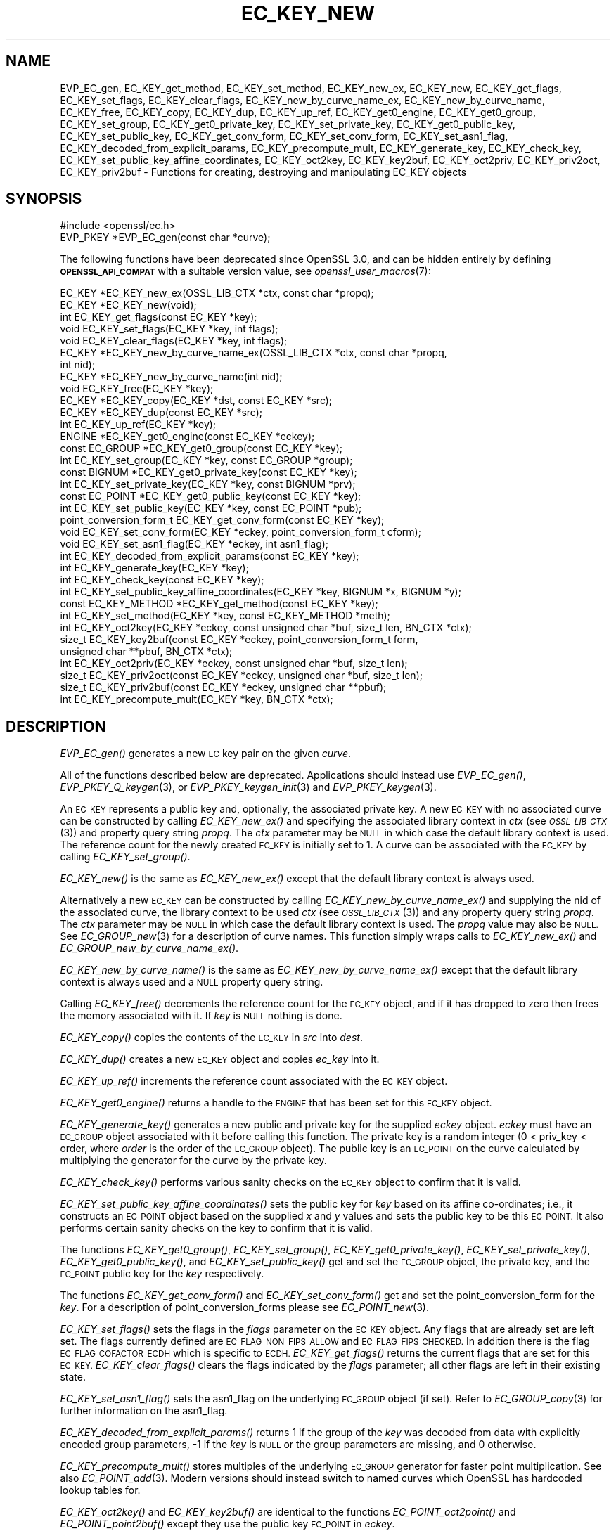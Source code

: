 .\" Automatically generated by Pod::Man 2.27 (Pod::Simple 3.28)
.\"
.\" Standard preamble:
.\" ========================================================================
.de Sp \" Vertical space (when we can't use .PP)
.if t .sp .5v
.if n .sp
..
.de Vb \" Begin verbatim text
.ft CW
.nf
.ne \\$1
..
.de Ve \" End verbatim text
.ft R
.fi
..
.\" Set up some character translations and predefined strings.  \*(-- will
.\" give an unbreakable dash, \*(PI will give pi, \*(L" will give a left
.\" double quote, and \*(R" will give a right double quote.  \*(C+ will
.\" give a nicer C++.  Capital omega is used to do unbreakable dashes and
.\" therefore won't be available.  \*(C` and \*(C' expand to `' in nroff,
.\" nothing in troff, for use with C<>.
.tr \(*W-
.ds C+ C\v'-.1v'\h'-1p'\s-2+\h'-1p'+\s0\v'.1v'\h'-1p'
.ie n \{\
.    ds -- \(*W-
.    ds PI pi
.    if (\n(.H=4u)&(1m=24u) .ds -- \(*W\h'-12u'\(*W\h'-12u'-\" diablo 10 pitch
.    if (\n(.H=4u)&(1m=20u) .ds -- \(*W\h'-12u'\(*W\h'-8u'-\"  diablo 12 pitch
.    ds L" ""
.    ds R" ""
.    ds C` ""
.    ds C' ""
'br\}
.el\{\
.    ds -- \|\(em\|
.    ds PI \(*p
.    ds L" ``
.    ds R" ''
.    ds C`
.    ds C'
'br\}
.\"
.\" Escape single quotes in literal strings from groff's Unicode transform.
.ie \n(.g .ds Aq \(aq
.el       .ds Aq '
.\"
.\" If the F register is turned on, we'll generate index entries on stderr for
.\" titles (.TH), headers (.SH), subsections (.SS), items (.Ip), and index
.\" entries marked with X<> in POD.  Of course, you'll have to process the
.\" output yourself in some meaningful fashion.
.\"
.\" Avoid warning from groff about undefined register 'F'.
.de IX
..
.nr rF 0
.if \n(.g .if rF .nr rF 1
.if (\n(rF:(\n(.g==0)) \{
.    if \nF \{
.        de IX
.        tm Index:\\$1\t\\n%\t"\\$2"
..
.        if !\nF==2 \{
.            nr % 0
.            nr F 2
.        \}
.    \}
.\}
.rr rF
.\"
.\" Accent mark definitions (@(#)ms.acc 1.5 88/02/08 SMI; from UCB 4.2).
.\" Fear.  Run.  Save yourself.  No user-serviceable parts.
.    \" fudge factors for nroff and troff
.if n \{\
.    ds #H 0
.    ds #V .8m
.    ds #F .3m
.    ds #[ \f1
.    ds #] \fP
.\}
.if t \{\
.    ds #H ((1u-(\\\\n(.fu%2u))*.13m)
.    ds #V .6m
.    ds #F 0
.    ds #[ \&
.    ds #] \&
.\}
.    \" simple accents for nroff and troff
.if n \{\
.    ds ' \&
.    ds ` \&
.    ds ^ \&
.    ds , \&
.    ds ~ ~
.    ds /
.\}
.if t \{\
.    ds ' \\k:\h'-(\\n(.wu*8/10-\*(#H)'\'\h"|\\n:u"
.    ds ` \\k:\h'-(\\n(.wu*8/10-\*(#H)'\`\h'|\\n:u'
.    ds ^ \\k:\h'-(\\n(.wu*10/11-\*(#H)'^\h'|\\n:u'
.    ds , \\k:\h'-(\\n(.wu*8/10)',\h'|\\n:u'
.    ds ~ \\k:\h'-(\\n(.wu-\*(#H-.1m)'~\h'|\\n:u'
.    ds / \\k:\h'-(\\n(.wu*8/10-\*(#H)'\z\(sl\h'|\\n:u'
.\}
.    \" troff and (daisy-wheel) nroff accents
.ds : \\k:\h'-(\\n(.wu*8/10-\*(#H+.1m+\*(#F)'\v'-\*(#V'\z.\h'.2m+\*(#F'.\h'|\\n:u'\v'\*(#V'
.ds 8 \h'\*(#H'\(*b\h'-\*(#H'
.ds o \\k:\h'-(\\n(.wu+\w'\(de'u-\*(#H)/2u'\v'-.3n'\*(#[\z\(de\v'.3n'\h'|\\n:u'\*(#]
.ds d- \h'\*(#H'\(pd\h'-\w'~'u'\v'-.25m'\f2\(hy\fP\v'.25m'\h'-\*(#H'
.ds D- D\\k:\h'-\w'D'u'\v'-.11m'\z\(hy\v'.11m'\h'|\\n:u'
.ds th \*(#[\v'.3m'\s+1I\s-1\v'-.3m'\h'-(\w'I'u*2/3)'\s-1o\s+1\*(#]
.ds Th \*(#[\s+2I\s-2\h'-\w'I'u*3/5'\v'-.3m'o\v'.3m'\*(#]
.ds ae a\h'-(\w'a'u*4/10)'e
.ds Ae A\h'-(\w'A'u*4/10)'E
.    \" corrections for vroff
.if v .ds ~ \\k:\h'-(\\n(.wu*9/10-\*(#H)'\s-2\u~\d\s+2\h'|\\n:u'
.if v .ds ^ \\k:\h'-(\\n(.wu*10/11-\*(#H)'\v'-.4m'^\v'.4m'\h'|\\n:u'
.    \" for low resolution devices (crt and lpr)
.if \n(.H>23 .if \n(.V>19 \
\{\
.    ds : e
.    ds 8 ss
.    ds o a
.    ds d- d\h'-1'\(ga
.    ds D- D\h'-1'\(hy
.    ds th \o'bp'
.    ds Th \o'LP'
.    ds ae ae
.    ds Ae AE
.\}
.rm #[ #] #H #V #F C
.\" ========================================================================
.\"
.IX Title "EC_KEY_NEW 3ossl"
.TH EC_KEY_NEW 3ossl "2021-12-15" "3.0.1" "OpenSSL"
.\" For nroff, turn off justification.  Always turn off hyphenation; it makes
.\" way too many mistakes in technical documents.
.if n .ad l
.nh
.SH "NAME"
EVP_EC_gen,
EC_KEY_get_method, EC_KEY_set_method, EC_KEY_new_ex,
EC_KEY_new, EC_KEY_get_flags, EC_KEY_set_flags, EC_KEY_clear_flags,
EC_KEY_new_by_curve_name_ex, EC_KEY_new_by_curve_name, EC_KEY_free,
EC_KEY_copy, EC_KEY_dup, EC_KEY_up_ref, EC_KEY_get0_engine,
EC_KEY_get0_group, EC_KEY_set_group, EC_KEY_get0_private_key,
EC_KEY_set_private_key, EC_KEY_get0_public_key, EC_KEY_set_public_key,
EC_KEY_get_conv_form,
EC_KEY_set_conv_form, EC_KEY_set_asn1_flag,
EC_KEY_decoded_from_explicit_params, EC_KEY_precompute_mult,
EC_KEY_generate_key, EC_KEY_check_key, EC_KEY_set_public_key_affine_coordinates,
EC_KEY_oct2key, EC_KEY_key2buf, EC_KEY_oct2priv, EC_KEY_priv2oct,
EC_KEY_priv2buf \- Functions for creating, destroying and manipulating
EC_KEY objects
.SH "SYNOPSIS"
.IX Header "SYNOPSIS"
.Vb 1
\& #include <openssl/ec.h>
\&
\& EVP_PKEY *EVP_EC_gen(const char *curve);
.Ve
.PP
The following functions have been deprecated since OpenSSL 3.0, and can be
hidden entirely by defining \fB\s-1OPENSSL_API_COMPAT\s0\fR with a suitable version value,
see \fIopenssl_user_macros\fR\|(7):
.PP
.Vb 10
\& EC_KEY *EC_KEY_new_ex(OSSL_LIB_CTX *ctx, const char *propq);
\& EC_KEY *EC_KEY_new(void);
\& int EC_KEY_get_flags(const EC_KEY *key);
\& void EC_KEY_set_flags(EC_KEY *key, int flags);
\& void EC_KEY_clear_flags(EC_KEY *key, int flags);
\& EC_KEY *EC_KEY_new_by_curve_name_ex(OSSL_LIB_CTX *ctx, const char *propq,
\&                                     int nid);
\& EC_KEY *EC_KEY_new_by_curve_name(int nid);
\& void EC_KEY_free(EC_KEY *key);
\& EC_KEY *EC_KEY_copy(EC_KEY *dst, const EC_KEY *src);
\& EC_KEY *EC_KEY_dup(const EC_KEY *src);
\& int EC_KEY_up_ref(EC_KEY *key);
\& ENGINE *EC_KEY_get0_engine(const EC_KEY *eckey);
\& const EC_GROUP *EC_KEY_get0_group(const EC_KEY *key);
\& int EC_KEY_set_group(EC_KEY *key, const EC_GROUP *group);
\& const BIGNUM *EC_KEY_get0_private_key(const EC_KEY *key);
\& int EC_KEY_set_private_key(EC_KEY *key, const BIGNUM *prv);
\& const EC_POINT *EC_KEY_get0_public_key(const EC_KEY *key);
\& int EC_KEY_set_public_key(EC_KEY *key, const EC_POINT *pub);
\& point_conversion_form_t EC_KEY_get_conv_form(const EC_KEY *key);
\& void EC_KEY_set_conv_form(EC_KEY *eckey, point_conversion_form_t cform);
\& void EC_KEY_set_asn1_flag(EC_KEY *eckey, int asn1_flag);
\& int EC_KEY_decoded_from_explicit_params(const EC_KEY *key);
\& int EC_KEY_generate_key(EC_KEY *key);
\& int EC_KEY_check_key(const EC_KEY *key);
\& int EC_KEY_set_public_key_affine_coordinates(EC_KEY *key, BIGNUM *x, BIGNUM *y);
\& const EC_KEY_METHOD *EC_KEY_get_method(const EC_KEY *key);
\& int EC_KEY_set_method(EC_KEY *key, const EC_KEY_METHOD *meth);
\&
\& int EC_KEY_oct2key(EC_KEY *eckey, const unsigned char *buf, size_t len, BN_CTX *ctx);
\& size_t EC_KEY_key2buf(const EC_KEY *eckey, point_conversion_form_t form,
\&                       unsigned char **pbuf, BN_CTX *ctx);
\&
\& int EC_KEY_oct2priv(EC_KEY *eckey, const unsigned char *buf, size_t len);
\& size_t EC_KEY_priv2oct(const EC_KEY *eckey, unsigned char *buf, size_t len);
\&
\& size_t EC_KEY_priv2buf(const EC_KEY *eckey, unsigned char **pbuf);
\& int EC_KEY_precompute_mult(EC_KEY *key, BN_CTX *ctx);
.Ve
.SH "DESCRIPTION"
.IX Header "DESCRIPTION"
\&\fIEVP_EC_gen()\fR generates a new \s-1EC\s0 key pair on the given \fIcurve\fR.
.PP
All of the functions described below are deprecated.
Applications should instead use \fIEVP_EC_gen()\fR, \fIEVP_PKEY_Q_keygen\fR\|(3), or
\&\fIEVP_PKEY_keygen_init\fR\|(3) and \fIEVP_PKEY_keygen\fR\|(3).
.PP
An \s-1EC_KEY\s0 represents a public key and, optionally, the associated private
key.
A new \s-1EC_KEY\s0 with no associated curve can be constructed by calling
\&\fIEC_KEY_new_ex()\fR and specifying the associated library context in \fIctx\fR
(see \s-1\fIOSSL_LIB_CTX\s0\fR\|(3)) and property query string \fIpropq\fR.
The \fIctx\fR parameter may be \s-1NULL\s0 in which case the default library context is
used.
The reference count for the newly created \s-1EC_KEY\s0 is initially
set to 1.
A curve can be associated with the \s-1EC_KEY\s0 by calling
\&\fIEC_KEY_set_group()\fR.
.PP
\&\fIEC_KEY_new()\fR is the same as \fIEC_KEY_new_ex()\fR except that the default library
context is always used.
.PP
Alternatively a new \s-1EC_KEY\s0 can be constructed by calling
\&\fIEC_KEY_new_by_curve_name_ex()\fR and supplying the nid of the associated
curve, the library context to be used \fIctx\fR (see \s-1\fIOSSL_LIB_CTX\s0\fR\|(3)) and any
property query string \fIpropq\fR.
The \fIctx\fR parameter may be \s-1NULL\s0 in which case the default library context is
used. The \fIpropq\fR value may also be \s-1NULL.\s0
See \fIEC_GROUP_new\fR\|(3) for a description of curve names.
This function simply wraps calls to \fIEC_KEY_new_ex()\fR and
\&\fIEC_GROUP_new_by_curve_name_ex()\fR.
.PP
\&\fIEC_KEY_new_by_curve_name()\fR is the same as \fIEC_KEY_new_by_curve_name_ex()\fR
except that the default library context is always used and a \s-1NULL\s0 property query
string.
.PP
Calling \fIEC_KEY_free()\fR decrements the reference count for the \s-1EC_KEY\s0 object,
and if it has dropped to zero then frees the memory associated with it.  If
\&\fIkey\fR is \s-1NULL\s0 nothing is done.
.PP
\&\fIEC_KEY_copy()\fR copies the contents of the \s-1EC_KEY\s0 in \fIsrc\fR into \fIdest\fR.
.PP
\&\fIEC_KEY_dup()\fR creates a new \s-1EC_KEY\s0 object and copies \fIec_key\fR into it.
.PP
\&\fIEC_KEY_up_ref()\fR increments the reference count associated with the \s-1EC_KEY\s0
object.
.PP
\&\fIEC_KEY_get0_engine()\fR returns a handle to the \s-1ENGINE\s0 that has been set for
this \s-1EC_KEY\s0 object.
.PP
\&\fIEC_KEY_generate_key()\fR generates a new public and private key for the supplied
\&\fIeckey\fR object. \fIeckey\fR must have an \s-1EC_GROUP\s0 object associated with it
before calling this function. The private key is a random integer (0 < priv_key
< order, where \fIorder\fR is the order of the \s-1EC_GROUP\s0 object). The public key is
an \s-1EC_POINT\s0 on the curve calculated by multiplying the generator for the
curve by the private key.
.PP
\&\fIEC_KEY_check_key()\fR performs various sanity checks on the \s-1EC_KEY\s0 object to
confirm that it is valid.
.PP
\&\fIEC_KEY_set_public_key_affine_coordinates()\fR sets the public key for \fIkey\fR based
on its affine co-ordinates; i.e., it constructs an \s-1EC_POINT\s0 object based on
the supplied \fIx\fR and \fIy\fR values and sets the public key to be this
\&\s-1EC_POINT.\s0 It also performs certain sanity checks on the key to confirm
that it is valid.
.PP
The functions \fIEC_KEY_get0_group()\fR, \fIEC_KEY_set_group()\fR,
\&\fIEC_KEY_get0_private_key()\fR, \fIEC_KEY_set_private_key()\fR, \fIEC_KEY_get0_public_key()\fR,
and \fIEC_KEY_set_public_key()\fR get and set the \s-1EC_GROUP\s0 object, the private key,
and the \s-1EC_POINT\s0 public key for the \fIkey\fR respectively.
.PP
The functions \fIEC_KEY_get_conv_form()\fR and \fIEC_KEY_set_conv_form()\fR get and set the
point_conversion_form for the \fIkey\fR. For a description of
point_conversion_forms please see \fIEC_POINT_new\fR\|(3).
.PP
\&\fIEC_KEY_set_flags()\fR sets the flags in the \fIflags\fR parameter on the \s-1EC_KEY\s0
object. Any flags that are already set are left set. The flags currently
defined are \s-1EC_FLAG_NON_FIPS_ALLOW\s0 and \s-1EC_FLAG_FIPS_CHECKED.\s0 In
addition there is the flag \s-1EC_FLAG_COFACTOR_ECDH\s0 which is specific to \s-1ECDH.\s0
\&\fIEC_KEY_get_flags()\fR returns the current flags that are set for this \s-1EC_KEY.\s0
\&\fIEC_KEY_clear_flags()\fR clears the flags indicated by the \fIflags\fR parameter; all
other flags are left in their existing state.
.PP
\&\fIEC_KEY_set_asn1_flag()\fR sets the asn1_flag on the underlying \s-1EC_GROUP\s0 object
(if set). Refer to \fIEC_GROUP_copy\fR\|(3) for further information on the
asn1_flag.
.PP
\&\fIEC_KEY_decoded_from_explicit_params()\fR returns 1 if the group of the \fIkey\fR was
decoded from data with explicitly encoded group parameters, \-1 if the \fIkey\fR
is \s-1NULL\s0 or the group parameters are missing, and 0 otherwise.
.PP
\&\fIEC_KEY_precompute_mult()\fR stores multiples of the underlying \s-1EC_GROUP\s0 generator
for faster point multiplication. See also \fIEC_POINT_add\fR\|(3).
Modern versions should instead switch to named curves which OpenSSL has
hardcoded lookup tables for.
.PP
\&\fIEC_KEY_oct2key()\fR and \fIEC_KEY_key2buf()\fR are identical to the functions
\&\fIEC_POINT_oct2point()\fR and \fIEC_POINT_point2buf()\fR except they use the public key
\&\s-1EC_POINT\s0 in \fIeckey\fR.
.PP
\&\fIEC_KEY_oct2priv()\fR and \fIEC_KEY_priv2oct()\fR convert between the private key
component of \fIeckey\fR and octet form. The octet form consists of the content
octets of the \fIprivateKey\fR \s-1OCTET STRING\s0 in an \fIECPrivateKey\fR \s-1ASN.1\s0 structure.
.PP
The function \fIEC_KEY_priv2oct()\fR must be supplied with a buffer long enough to
store the octet form. The return value provides the number of octets stored.
Calling the function with a \s-1NULL\s0 buffer will not perform the conversion but
will just return the required buffer length.
.PP
The function \fIEC_KEY_priv2buf()\fR allocates a buffer of suitable length and writes
an \s-1EC_KEY\s0 to it in octet format. The allocated buffer is written to \fI*pbuf\fR
and its length is returned. The caller must free up the allocated buffer with a
call to \fIOPENSSL_free()\fR. Since the allocated buffer value is written to \fI*pbuf\fR
the \fIpbuf\fR parameter \fB\s-1MUST NOT\s0\fR be \fB\s-1NULL\s0\fR.
.PP
\&\fIEC_KEY_priv2buf()\fR converts an \s-1EC_KEY\s0 private key into an allocated buffer.
.SH "RETURN VALUES"
.IX Header "RETURN VALUES"
\&\fIEC_KEY_new_ex()\fR, \fIEC_KEY_new()\fR, \fIEC_KEY_new_by_curve_name_ex()\fR,
\&\fIEC_KEY_new_by_curve_name()\fR and \fIEC_KEY_dup()\fR return a pointer to the newly
created \s-1EC_KEY\s0 object, or \s-1NULL\s0 on error.
.PP
\&\fIEC_KEY_get_flags()\fR returns the flags associated with the \s-1EC_KEY\s0 object as an
integer.
.PP
\&\fIEC_KEY_copy()\fR returns a pointer to the destination key, or \s-1NULL\s0 on error.
.PP
\&\fIEC_KEY_get0_engine()\fR returns a pointer to an \s-1ENGINE,\s0 or \s-1NULL\s0 if it wasn't set.
.PP
\&\fIEC_KEY_up_ref()\fR, \fIEC_KEY_set_group()\fR, \fIEC_KEY_set_private_key()\fR,
\&\fIEC_KEY_set_public_key()\fR, \fIEC_KEY_precompute_mult()\fR, \fIEC_KEY_generate_key()\fR,
\&\fIEC_KEY_check_key()\fR, \fIEC_KEY_set_public_key_affine_coordinates()\fR,
\&\fIEC_KEY_oct2key()\fR and \fIEC_KEY_oct2priv()\fR return 1 on success or 0 on error.
.PP
\&\fIEC_KEY_get0_group()\fR returns the \s-1EC_GROUP\s0 associated with the \s-1EC_KEY.\s0
.PP
\&\fIEC_KEY_get0_private_key()\fR returns the private key associated with the \s-1EC_KEY.\s0
.PP
\&\fIEC_KEY_get_conv_form()\fR return the point_conversion_form for the \s-1EC_KEY.\s0
.PP
\&\fIEC_KEY_key2buf()\fR, \fIEC_KEY_priv2oct()\fR and \fIEC_KEY_priv2buf()\fR return the length
of the buffer or 0 on error.
.SH "SEE ALSO"
.IX Header "SEE ALSO"
\&\fIEVP_PKEY_Q_keygen\fR\|(3)
\&\fIcrypto\fR\|(7), \fIEC_GROUP_new\fR\|(3),
\&\fIEC_GROUP_copy\fR\|(3), \fIEC_POINT_new\fR\|(3),
\&\fIEC_POINT_add\fR\|(3),
\&\fIEC_GFp_simple_method\fR\|(3),
\&\fId2i_ECPKParameters\fR\|(3),
\&\s-1\fIOSSL_LIB_CTX\s0\fR\|(3)
.SH "HISTORY"
.IX Header "HISTORY"
\&\fIEVP_EC_gen()\fR was added in OpenSSL 3.0.
All other functions described here were deprecated in OpenSSL 3.0.
For replacement see \s-1\fIEVP_PKEY\-EC\s0\fR\|(7).
.SH "COPYRIGHT"
.IX Header "COPYRIGHT"
Copyright 2013\-2021 The OpenSSL Project Authors. All Rights Reserved.
.PP
Licensed under the Apache License 2.0 (the \*(L"License\*(R").  You may not use
this file except in compliance with the License.  You can obtain a copy
in the file \s-1LICENSE\s0 in the source distribution or at
<https://www.openssl.org/source/license.html>.
